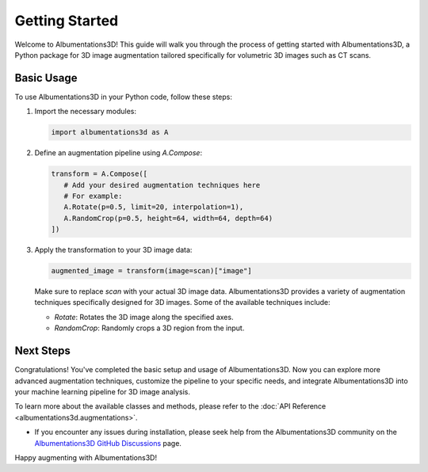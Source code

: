 Getting Started
=============================

Welcome to Albumentations3D! This guide will walk you through the process of getting started with Albumentations3D, a Python package for 3D image augmentation tailored specifically for volumetric 3D images such as CT scans.


Basic Usage
----------------------------------------

To use Albumentations3D in your Python code, follow these steps:

1. Import the necessary modules:

   .. code-block:: python
      
      import albumentations3d as A

2. Define an augmentation pipeline using `A.Compose`:

   .. code-block:: python

      transform = A.Compose([
         # Add your desired augmentation techniques here
         # For example:
         A.Rotate(p=0.5, limit=20, interpolation=1),
         A.RandomCrop(p=0.5, height=64, width=64, depth=64)
      ])


3. Apply the transformation to your 3D image data:

   .. code-block:: python

      augmented_image = transform(image=scan)["image"]


   Make sure to replace `scan` with your actual 3D image data. Albumentations3D provides a variety of augmentation techniques specifically designed for 3D images. Some of the available techniques include:

   - `Rotate`: Rotates the 3D image along the specified axes.
   - `RandomCrop`: Randomly crops a 3D region from the input.

Next Steps
----------------------------

Congratulations! You've completed the basic setup and usage of Albumentations3D. Now you can explore more advanced augmentation techniques, customize the pipeline to your specific needs, and integrate Albumentations3D into your machine learning pipeline for 3D image analysis.

To learn more about the available classes and methods, please refer to the :doc:`API Reference <albumentations3d.augmentations>`.

- If you encounter any issues during installation, please seek help from the Albumentations3D community on the `Albumentations3D GitHub Discussions <https://github.com/jjmcintosh/albumentations3d/discussions>`_ page.

Happy augmenting with Albumentations3D!